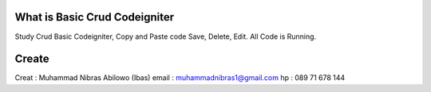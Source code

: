 ###################
What is Basic Crud Codeigniter
###################

Study Crud Basic Codeigniter, Copy and Paste code Save, Delete, Edit. All Code is Running.

###################
Create
###################
Creat : Muhammad Nibras Abilowo (Ibas)
email : muhammadnibras1@gmail.com 
hp : 089 71 678 144


